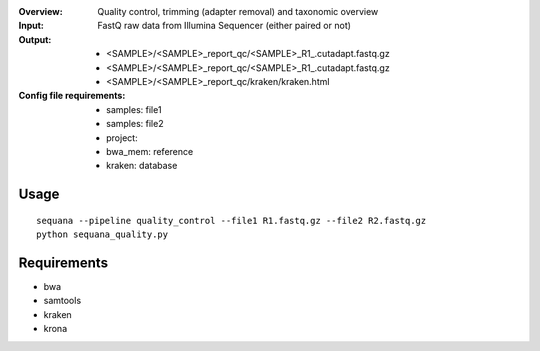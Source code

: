 :Overview: Quality control, trimming (adapter removal) and taxonomic overview
:Input: FastQ raw data from Illumina Sequencer (either paired or not)
:Output: 
    - <SAMPLE>/<SAMPLE>_report_qc/<SAMPLE>_R1_.cutadapt.fastq.gz
    - <SAMPLE>/<SAMPLE>_report_qc/<SAMPLE>_R1_.cutadapt.fastq.gz
    - <SAMPLE>/<SAMPLE>_report_qc/kraken/kraken.html
:Config file requirements:
    - samples: file1
    - samples: file2
    - project:
    - bwa_mem: reference
    - kraken: database


Usage
~~~~~~~

::

    sequana --pipeline quality_control --file1 R1.fastq.gz --file2 R2.fastq.gz
    python sequana_quality.py


Requirements
~~~~~~~~~~~~~~~~~~

- bwa
- samtools
- kraken
- krona

.. image:: https://raw.githubusercontent.com/sequana/sequana/master/sequana/pipelines/quality_control/dag.png
